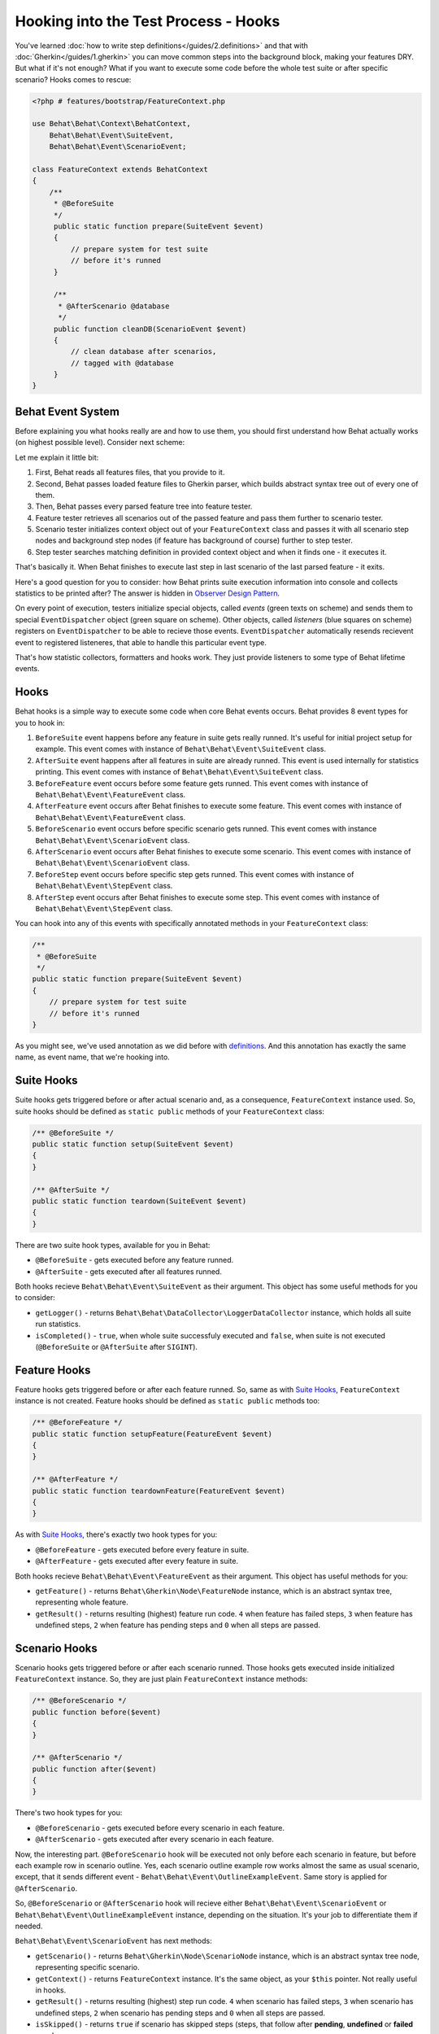 Hooking into the Test Process - Hooks
=====================================

You've learned :doc:`how to write step definitions</guides/2.definitions>` and
that with :doc:`Gherkin</guides/1.gherkin>` you can move common steps into the
background block, making your features DRY. But what if it's not enough? What
if you want to execute some code before the whole test suite or after specific
scenario? Hooks comes to rescue:

.. code-block:: php

    <?php # features/bootstrap/FeatureContext.php

    use Behat\Behat\Context\BehatContext,
        Behat\Behat\Event\SuiteEvent,
        Behat\Behat\Event\ScenarioEvent;

    class FeatureContext extends BehatContext
    {
        /**
         * @BeforeSuite
         */
         public static function prepare(SuiteEvent $event)
         {
             // prepare system for test suite
             // before it's runned
         }

         /**
          * @AfterScenario @database
          */
         public function cleanDB(ScenarioEvent $event)
         {
             // clean database after scenarios,
             // tagged with @database
         }
    }

Behat Event System
------------------

Before explaining you what hooks really are and how to use them, you should
first understand how Behat actually works (on highest possible level). Consider
next scheme:

.. image:: /images/event-system-scheme.png
   :align: center

Let me explain it little bit:

1. First, Behat reads all features files, that you provide to it.

2. Second, Behat passes loaded feature files to Gherkin parser, which builds
   abstract syntax tree out of every one of them.

3. Then, Behat passes every parsed feature tree into feature tester.

4. Feature tester retrieves all scenarios out of the passed feature and pass
   them further to scenario tester.

5. Scenario tester initializes context object out of your ``FeatureContext``
   class and passes it with all scenario step nodes and background step nodes
   (if feature has background of course) further to step tester.

6. Step tester searches matching definition in provided context object and when
   it finds one - it executes it.

That's basically it. When Behat finishes to execute last step in last scenario
of the last parsed feature - it exits.

Here's a good question for you to consider: how Behat prints suite execution
information into console and collects statistics to be printed after? The
answer is hidden in `Observer Design Pattern <http://en.wikipedia.org/wiki/Observer_pattern>`_.

On every point of execution, testers initialize special objects, called
*events* (green texts on scheme) and sends them to special ``EventDispatcher``
object (green square on scheme). Other objects, called *listeners* (blue
squares on scheme) registers on ``EventDispatcher`` to be able to recieve those
events. ``EventDispatcher`` automatically resends recievent event to registered
listeneres, that able to handle this particular event type.

That's how statistic collectors, formatters and hooks work. They just provide
listeners to some type of Behat lifetime events.

Hooks
-----

Behat hooks is a simple way to execute some code when core Behat events occurs.
Behat provides 8 event types for you to hook in:

1. ``BeforeSuite`` event happens before any feature in suite gets really runned.
   It's useful for initial project setup for example. This event comes with
   instance of ``Behat\Behat\Event\SuiteEvent`` class.

2. ``AfterSuite`` event happens after all features in suite are already runned.
   This event is used internally for statistics printing. This event comes with
   instance of ``Behat\Behat\Event\SuiteEvent`` class.

3. ``BeforeFeature`` event occurs before some feature gets runned. This event
   comes with instance of ``Behat\Behat\Event\FeatureEvent`` class.

4. ``AfterFeature`` event occurs after Behat finishes to execute some feature.
   This event comes with instance of ``Behat\Behat\Event\FeatureEvent`` class.

5. ``BeforeScenario`` event occurs before specific scenario gets runned. This
   event comes with instance ``Behat\Behat\Event\ScenarioEvent`` class.

6. ``AfterScenario`` event occurs after Behat finishes to execute some scenario.
   This event comes with instance of ``Behat\Behat\Event\ScenarioEvent`` class.

7. ``BeforeStep`` event occurs before specific step gets runned. This event
   comes with instance of ``Behat\Behat\Event\StepEvent`` class.

8. ``AfterStep`` event occurs after Behat finishes to execute some step. This
   event comes with instance of ``Behat\Behat\Event\StepEvent`` class.

You can hook into any of this events with specifically annotated methods in
your ``FeatureContext`` class:

.. code-block:: php

    /**
     * @BeforeSuite
     */
    public static function prepare(SuiteEvent $event)
    {
        // prepare system for test suite
        // before it's runned
    }

As you might see, we've used annotation as we did before with `definitions </guides/2.definitions>`_.
And this annotation has exactly the same name, as event name, that we're
hooking into.

Suite Hooks
-----------

Suite hooks gets triggered before or after actual scenario and, as a
consequence, ``FeatureContext`` instance used. So, suite hooks should be
defined as ``static public`` methods of your ``FeatureContext`` class:

.. code-block:: php

    /** @BeforeSuite */
    public static function setup(SuiteEvent $event)
    {
    }

    /** @AfterSuite */
    public static function teardown(SuiteEvent $event)
    {
    }

There are two suite hook types, available for you in Behat:

* ``@BeforeSuite`` - gets executed before any feature runned.
* ``@AfterSuite`` - gets executed after all features runned.

Both hooks recieve ``Behat\Behat\Event\SuiteEvent`` as their argument. This
object has some useful methods for you to consider:

* ``getLogger()`` - returns ``Behat\Behat\DataCollector\LoggerDataCollector``
  instance, which holds all suite run statistics.

* ``isCompleted()`` - ``true``, when whole suite successfuly executed and
  ``false``, when suite is not executed (``@BeforeSuite`` or
  ``@AfterSuite`` after ``SIGINT``).

Feature Hooks
-------------

Feature hooks gets triggered before or after each feature runned. So, same as
with `Suite Hooks`_, ``FeatureContext`` instance is not created. Feature hooks
should be defined as ``static public`` methods too:

.. code-block:: php

    /** @BeforeFeature */
    public static function setupFeature(FeatureEvent $event)
    {
    }

    /** @AfterFeature */
    public static function teardownFeature(FeatureEvent $event)
    {
    }


As with `Suite Hooks`_, there's exactly two hook types for you:

* ``@BeforeFeature`` - gets executed before every feature in suite.
* ``@AfterFeature`` - gets executed after every feature in suite.

Both hooks recieve ``Behat\Behat\Event\FeatureEvent`` as their argument. This
object has useful methods for you:

* ``getFeature()`` - returns ``Behat\Gherkin\Node\FeatureNode`` instance, which
  is an abstract syntax tree, representing whole feature.

* ``getResult()`` - returns resulting (highest) feature run code. ``4`` when
  feature has failed steps, ``3`` when feature has undefined steps, ``2`` when
  feature has pending steps and ``0`` when all steps are passed.

Scenario Hooks
--------------

Scenario hooks gets triggered before or after each scenario runned. Those
hooks gets executed inside initialized ``FeatureContext`` instance. So, they
are just plain ``FeatureContext`` instance methods:

.. code-block:: php

    /** @BeforeScenario */
    public function before($event)
    {
    }

    /** @AfterScenario */
    public function after($event)
    {
    }

There's two hook types for you:

* ``@BeforeScenario`` - gets executed before every scenario in each feature.
* ``@AfterScenario`` - gets executed after every scenario in each feature.

Now, the interesting part. ``@BeforeScenario`` hook will be executed not only
before each scenario in feature, but before each example row in scenario
outline. Yes, each scenario outline example row works almost the same as
usual scenario, except, that it sends different event - ``Behat\Behat\Event\OutlineExampleEvent``.
Same story is applied for ``@AfterScenario``.

So, ``@BeforeScenario`` or ``@AfterScenario`` hook will recieve either
``Behat\Behat\Event\ScenarioEvent`` or ``Behat\Behat\Event\OutlineExampleEvent``
instance, depending on the situation. It's your job to differentiate them if
needed.

``Behat\Behat\Event\ScenarioEvent`` has next methods:

* ``getScenario()`` - returns ``Behat\Gherkin\Node\ScenarioNode`` instance,
  which is an abstract syntax tree node, representing specific scenario.

* ``getContext()`` - returns ``FeatureContext`` instance. It's the same object,
  as your ``$this`` pointer. Not really useful in hooks.

* ``getResult()`` - returns resulting (highest) step run code. ``4`` when
  scenario has failed steps, ``3`` when scenario has undefined steps, ``2`` when
  scenario has pending steps and ``0`` when all steps are passed.

* ``isSkipped()`` - returns ``true`` if scenario has skipped steps (steps, that
  follow after **pending**, **undefined** or **failed** ones).

``Behat\Behat\Event\OutlineExampleEvent`` has next methods:

* ``getOutline()`` - returns ``Behat\Gherkin\Node\OutlineNode`` instance,
  which is an abstract syntax tree node, representing specific scenario
  outline.

* ``getIteration()`` - returns integer, representing example row number, that
  sent this event.

* ``getContext()`` - returns ``FeatureContext`` instance. It's the same object,
  as your ``$this`` pointer. Not really useful in hooks.

* ``getResult()`` - returns resulting (highest) step run code. ``4`` when
  examples row has failed steps, ``3`` when row has undefined steps, ``2``
  when row has pending steps and ``0`` when all steps are passed.

* ``isSkipped()`` - returns ``true`` if outline row has skipped steps (steps,
  that follow after **pending**, **undefined** or **failed** ones).

Step Hooks
----------

Step hooks gets triggered before or after each step runned. Those hooks gets
executed inside initialized ``FeatureContext`` instance. So, they are just
plain ``FeatureContext`` instance methods:

.. code-block:: php

    /** @BeforeStep */
    public function beforeStep(StepEvent $event)
    {
    }

    /** @AfterStep */
    public function after(StepEvent $event)
    {
    }


There's two hook types for you to use:

* ``@BeforeStep`` - gets executed before every step in each scenario.
* ``@AfterStep`` - gets executed after every step in each scenario.

Both hooks recieve ``Behat\Behat\Event\StepEvent`` as their argument. This
object has useful methods for you:

* ``getStep()`` - returns ``Behat\Gherkin\Node\StepNode`` instance, which is an
  abstract syntax tree node, representing scenario step.

* ``getContext()`` - returns ``FeatureContext`` instance. It's the same object,
  as your ``$this`` pointer. Not really useful in hooks.

* ``getResult()`` - returns resulting step run code. ``4`` when step is failed,
  ``3`` when step is undefined, ``2`` when step is pending, ``1`` when step
  is skipped and ``0`` when step passed.

* ``hasDefinition()`` - returns ``true`` if definition for current step is
  found.

* ``getDefinition()`` - returns ``Behat\Behat\Definition\DefinitionInterface``
  implementation, which represents matched to this step definition.

* ``hasException()`` - returns ``true`` if step throwed exception during it's
  execution.

* ``getException()`` - returns exception instance, that were thrown in step (
  if any).

* ``hasSnippet()`` - returns ``true`` if step is undefined.

* ``getSnippet()`` - returns step snippet if step is undefined.

Tagged Hooks
------------

Sometimes you may want a certain hook to run only for certain scenarios,
features or steps. This can be achieved by associating a ``@BeforeFeature``,
``@AfterFeature``, ``@BeforeScenario``, ``@AfterScenario``, ``@BeforeStep`` or
``@AfterStep`` hook with one or more tags. You can also ``OR`` and ``AND``
tags:

.. code-block:: php

    /**
     * @BeforeScenario @database,@orm
     */
    public function cleanDatabase()
    {
        // clean database before
        // @database OR @orm scenarios
    }

If you want to execute hook only when it has *all* provided tags - use ``&&``:

.. code-block:: php

    /**
     * @BeforeScenario @database&&@fixtures
     */
    public function cleanDatabaseFixtures()
    {
        // clean database fixtures
        // before @database @fixtures
        // scenarios
    }

